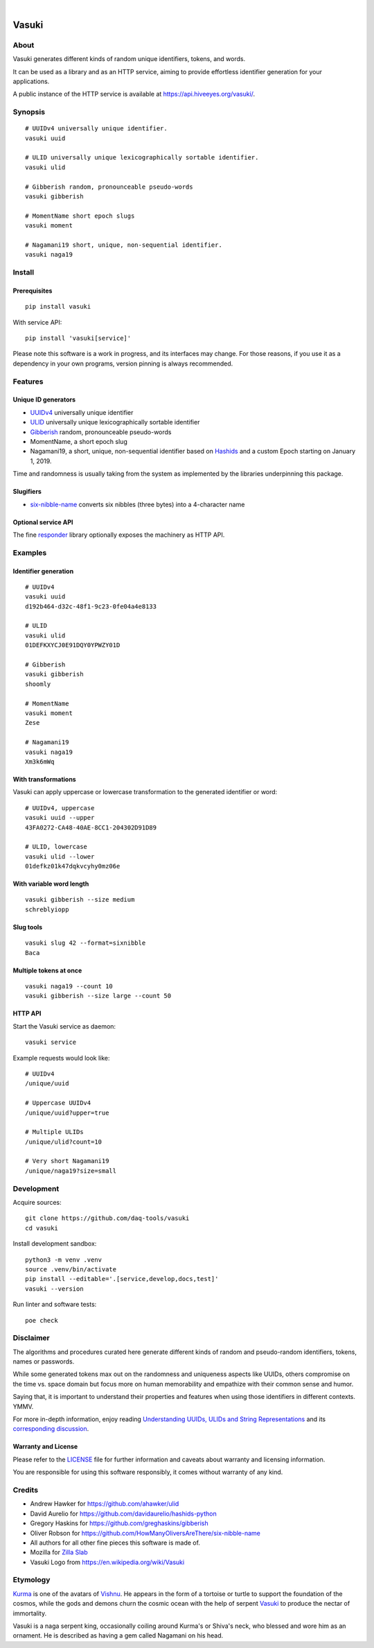 .. image:: https://github.com/daq-tools/vasuki/actions/workflows/main.yml/badge.svg
    :alt: Software test outcome
    :target: https://github.com/daq-tools/vasuki/actions/workflows/main.yml

.. image:: https://img.shields.io/codecov/c/gh/daq-tools/vasuki.svg
    :alt: Software tests code coverage
    :target: https://codecov.io/gh/daq-tools/vasuki/

.. image:: https://img.shields.io/pypi/pyversions/vasuki.svg
    :alt: Supported versions of Python
    :target: https://pypi.org/project/vasuki/

.. image:: https://img.shields.io/pypi/status/vasuki.svg
    :alt: PyPI Status
    :target: https://pypi.org/project/vasuki/

.. image:: https://img.shields.io/pypi/v/vasuki.svg
    :alt: Version on PyPI
    :target: https://pypi.org/project/vasuki/

.. image:: https://pepy.tech/badge/vasuki/month
    :target: https://pypi.org/project/vasuki/

.. image:: https://img.shields.io/pypi/l/vasuki.svg
    :alt: License
    :target: https://github.com/daq-tools/vasuki/blob/main/LICENSE

|

.. figure:: https://ptrace.hiveeyes.org/2019-06-29_vasuki-small.jpg
    :target: https://en.wikipedia.org/wiki/File:Kurma,_the_tortoise_incarnation_of_Vishnu.jpg


.. vasuki-readme:

######
Vasuki
######


*****
About
*****

Vasuki generates different kinds of random unique identifiers, tokens, and words.

It can be used as a library and as an HTTP service, aiming to provide effortless
identifier generation for your applications.

A public instance of the HTTP service is available at https://api.hiveeyes.org/vasuki/.


********
Synopsis
********
::

    # UUIDv4 universally unique identifier.
    vasuki uuid

    # ULID universally unique lexicographically sortable identifier.
    vasuki ulid

    # Gibberish random, pronounceable pseudo-words
    vasuki gibberish

    # MomentName short epoch slugs
    vasuki moment

    # Nagamani19 short, unique, non-sequential identifier.
    vasuki naga19


*******
Install
*******

Prerequisites
=============
::

    pip install vasuki

With service API::

    pip install 'vasuki[service]'

Please note this software is a work in progress, and its interfaces may change.
For those reasons, if you use it as a dependency in your own programs, version
pinning is always recommended.


********
Features
********

Unique ID generators
====================
- UUIDv4_ universally unique identifier
- ULID_ universally unique lexicographically sortable identifier
- Gibberish_ random, pronounceable pseudo-words
- MomentName, a short epoch slug
- Nagamani19, a short, unique, non-sequential identifier based on Hashids_
  and a custom Epoch starting on January 1, 2019.

Time and randomness is usually taking from the system
as implemented by the libraries underpinning this package.

Slugifiers
==========
- `six-nibble-name`_ converts six nibbles (three bytes) into a 4-character name

Optional service API
====================
The fine responder_ library optionally exposes the machinery as HTTP API.



********
Examples
********

Identifier generation
=====================
::

    # UUIDv4
    vasuki uuid
    d192b464-d32c-48f1-9c23-0fe04a4e8133

    # ULID
    vasuki ulid
    01DEFKXYCJ0E91DQY0YPWZY01D

    # Gibberish
    vasuki gibberish
    shoomly

    # MomentName
    vasuki moment
    Zese

    # Nagamani19
    vasuki naga19
    Xm3k6mWq


With transformations
====================
Vasuki can apply uppercase or lowercase transformation to the
generated identifier or word::

    # UUIDv4, uppercase
    vasuki uuid --upper
    43FA0272-CA48-40AE-8CC1-204302D91D89

    # ULID, lowercase
    vasuki ulid --lower
    01defkz01k47dqkvcyhy0mz06e

With variable word length
=========================
::

    vasuki gibberish --size medium
    schreblyiopp


Slug tools
==========
::

    vasuki slug 42 --format=sixnibble
    Baca

Multiple tokens at once
=======================
::

    vasuki naga19 --count 10
    vasuki gibberish --size large --count 50


HTTP API
========
Start the Vasuki service as daemon::

    vasuki service

Example requests would look like::

    # UUIDv4
    /unique/uuid

    # Uppercase UUIDv4
    /unique/uuid?upper=true

    # Multiple ULIDs
    /unique/ulid?count=10

    # Very short Nagamani19
    /unique/naga19?size=small


***********
Development
***********

Acquire sources::

    git clone https://github.com/daq-tools/vasuki
    cd vasuki

Install development sandbox::

    python3 -m venv .venv
    source .venv/bin/activate
    pip install --editable='.[service,develop,docs,test]'
    vasuki --version

Run linter and software tests::

    poe check


**********
Disclaimer
**********

The algorithms and procedures curated here generate different kinds of random and
pseudo-random identifiers, tokens, names or passwords.

While some generated tokens max out on the randomness and uniqueness
aspects like UUIDs, others compromise on the time vs. space domain but focus
more on human memorability and empathize with their common sense and humor.

Saying that, it is important to understand their properties and features when using
those identifiers in different contexts. YMMV.

For more in-depth information, enjoy reading `Understanding UUIDs, ULIDs and String
Representations`_ and its `corresponding discussion`_.

Warranty and License
====================
Please refer to the `LICENSE`_ file for further information and caveats about
warranty and licensing information.

You are responsible for using this software responsibly, it comes without
warranty of any kind.


*******
Credits
*******
- Andrew Hawker for https://github.com/ahawker/ulid
- David Aurelio for https://github.com/davidaurelio/hashids-python
- Gregory Haskins for https://github.com/greghaskins/gibberish
- Oliver Robson for https://github.com/HowManyOliversAreThere/six-nibble-name
- All authors for all other fine pieces this software is made of.
- Mozilla for `Zilla Slab`_
- Vasuki Logo from https://en.wikipedia.org/wiki/Vasuki



*********
Etymology
*********

Kurma_ is one of the avatars of Vishnu_. He appears in the form of a tortoise
or turtle to support the foundation of the cosmos, while the gods and demons
churn the cosmic ocean with the help of serpent Vasuki_ to produce the nectar
of immortality.

Vasuki is a naga serpent king, occasionally coiling around Kurma's or Shiva's
neck, who blessed and wore him as an ornament. He is described as having
a gem called Nagamani on his head.


.. _corresponding discussion: https://news.ycombinator.com/item?id=29794186
.. _Gibberish: https://github.com/greghaskins/gibberish
.. _Hashids: https://hashids.org/
.. _Kurma: https://en.wikipedia.org/wiki/Kurma
.. _LICENSE: https://github.com/daq-tools/vasuki/blob/main/LICENSE
.. _responder: https://pypi.org/project/responder/
.. _six-nibble-name: https://github.com/HowManyOliversAreThere/six-nibble-name
.. _ULID: https://github.com/ulid/spec
.. _Understanding UUIDs, ULIDs and String Representations: https://sudhir.io/uuids-ulids
.. _UUIDv4: https://en.wikipedia.org/wiki/Universally_unique_identifier
.. _Vasuki: https://en.wikipedia.org/wiki/Vasuki
.. _Vishnu: https://en.wikipedia.org/wiki/Vishnu
.. _Zilla Slab: https://blog.mozilla.org/opendesign/zilla-slab-common-language-shared-font/
